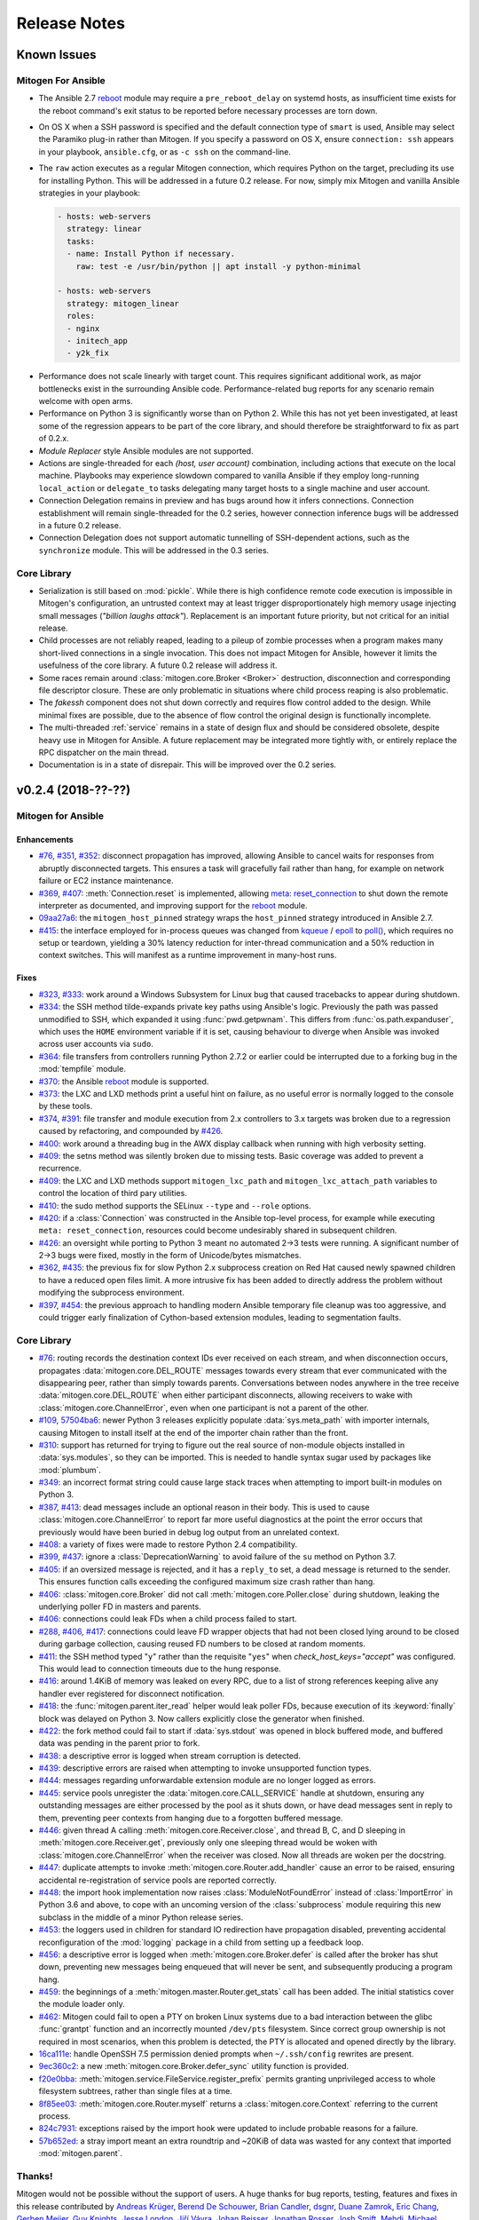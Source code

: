 
.. _changelog:

Release Notes
=============


.. raw:: html

    <style>
        div#release-notes h2 {
            border-bottom: 1px dotted #c0c0c0;
            margin-top: 40px;
        }
    </style>


.. _known_issues:

Known Issues
------------

Mitogen For Ansible
~~~~~~~~~~~~~~~~~~~

* The Ansible 2.7 `reboot
  <https://docs.ansible.com/ansible/latest/modules/reboot_module.html>`_ module
  may require a ``pre_reboot_delay`` on systemd hosts, as insufficient time
  exists for the reboot command's exit status to be reported before necessary
  processes are torn down.

* On OS X when a SSH password is specified and the default connection type of
  ``smart`` is used, Ansible may select the Paramiko plug-in rather than
  Mitogen. If you specify a password on OS X, ensure ``connection: ssh``
  appears in your playbook, ``ansible.cfg``, or as ``-c ssh`` on the
  command-line.

* The ``raw`` action executes as a regular Mitogen connection, which requires
  Python on the target, precluding its use for installing Python. This will be
  addressed in a future 0.2 release. For now, simply mix Mitogen and vanilla
  Ansible strategies in your playbook:

  .. code-block:: yaml

    - hosts: web-servers
      strategy: linear
      tasks:
      - name: Install Python if necessary.
        raw: test -e /usr/bin/python || apt install -y python-minimal

    - hosts: web-servers
      strategy: mitogen_linear
      roles:
      - nginx
      - initech_app
      - y2k_fix

.. * When running with ``-vvv``, log messages will be printed to the console
     *after* the Ansible run completes, as connection multiplexer shutdown only
     begins after Ansible exits. This is due to a lack of suitable shutdown hook
     in Ansible, and is fairly harmless, albeit cosmetically annoying. A future
     release may include a solution.

.. * Configurations will break that rely on the `hashbang argument splitting
     behaviour <https://github.com/ansible/ansible/issues/15635>`_ of the
     ``ansible_python_interpreter`` setting, contrary to the Ansible
     documentation. This will be addressed in a future 0.2 release.

* Performance does not scale linearly with target count. This requires
  significant additional work, as major bottlenecks exist in the surrounding
  Ansible code. Performance-related bug reports for any scenario remain
  welcome with open arms.

* Performance on Python 3 is significantly worse than on Python 2. While this
  has not yet been investigated, at least some of the regression appears to be
  part of the core library, and should therefore be straightforward to fix as
  part of 0.2.x.

* *Module Replacer* style Ansible modules are not supported.

* Actions are single-threaded for each `(host, user account)` combination,
  including actions that execute on the local machine. Playbooks may experience
  slowdown compared to vanilla Ansible if they employ long-running
  ``local_action`` or ``delegate_to`` tasks delegating many target hosts to a
  single machine and user account.

* Connection Delegation remains in preview and has bugs around how it infers
  connections. Connection establishment will remain single-threaded for the 0.2
  series, however connection inference bugs will be addressed in a future 0.2
  release.

* Connection Delegation does not support automatic tunnelling of SSH-dependent
  actions, such as the ``synchronize`` module. This will be addressed in the
  0.3 series.


Core Library
~~~~~~~~~~~~

* Serialization is still based on :mod:`pickle`. While there is high confidence
  remote code execution is impossible in Mitogen's configuration, an untrusted
  context may at least trigger disproportionately high memory usage injecting
  small messages (*"billion laughs attack"*). Replacement is an important
  future priority, but not critical for an initial release.

* Child processes are not reliably reaped, leading to a pileup of zombie
  processes when a program makes many short-lived connections in a single
  invocation. This does not impact Mitogen for Ansible, however it limits the
  usefulness of the core library. A future 0.2 release will address it.

* Some races remain around :class:`mitogen.core.Broker <Broker>` destruction,
  disconnection and corresponding file descriptor closure. These are only
  problematic in situations where child process reaping is also problematic.

* The `fakessh` component does not shut down correctly and requires flow
  control added to the design. While minimal fixes are possible, due to the
  absence of flow control the original design is functionally incomplete.

* The multi-threaded :ref:`service` remains in a state of design flux and
  should be considered obsolete, despite heavy use in Mitogen for Ansible. A
  future replacement may be integrated more tightly with, or entirely replace
  the RPC dispatcher on the main thread.

* Documentation is in a state of disrepair. This will be improved over the 0.2
  series.


v0.2.4 (2018-??-??)
-------------------

Mitogen for Ansible
~~~~~~~~~~~~~~~~~~~

Enhancements
^^^^^^^^^^^^

* `#76 <https://github.com/dw/mitogen/issues/76>`_,
  `#351 <https://github.com/dw/mitogen/issues/351>`_,
  `#352 <https://github.com/dw/mitogen/issues/352>`_: disconnect propagation
  has improved, allowing Ansible to cancel waits for responses from abruptly
  disconnected targets. This ensures a task will gracefully fail rather than
  hang, for example on network failure or EC2 instance maintenance.

* `#369 <https://github.com/dw/mitogen/issues/369>`_,
  `#407 <https://github.com/dw/mitogen/issues/407>`_: :meth:`Connection.reset`
  is implemented, allowing `meta: reset_connection
  <https://docs.ansible.com/ansible/latest/modules/meta_module.html>`_ to shut
  down the remote interpreter as documented, and improving support for the
  `reboot
  <https://docs.ansible.com/ansible/latest/modules/reboot_module.html>`_
  module.

* `09aa27a6 <https://github.com/dw/mitogen/commit/09aa27a6>`_: the
  ``mitogen_host_pinned`` strategy wraps the ``host_pinned`` strategy
  introduced in Ansible 2.7.

* `#415 <https://github.com/dw/mitogen/issues/415>`_: the interface employed for
  in-process queues was changed from `kqueue
  <https://www.freebsd.org/cgi/man.cgi?query=kqueue&sektion=2>`_ /
  `epoll <http://man7.org/linux/man-pages/man7/epoll.7.html>`_ to
  `poll() <http://man7.org/linux/man-pages/man2/poll.2.html>`_, which requires
  no setup or teardown, yielding a 30% latency reduction for inter-thread
  communication and a 50% reduction in context switches. This will manifest as
  a runtime improvement in many-host runs.


Fixes
^^^^^

* `#323 <https://github.com/dw/mitogen/issues/323>`_,
  `#333 <https://github.com/dw/mitogen/issues/333>`_: work around a Windows
  Subsystem for Linux bug that caused tracebacks to appear during shutdown.

* `#334 <https://github.com/dw/mitogen/issues/334>`_: the SSH method
  tilde-expands private key paths using Ansible's logic. Previously the path
  was passed unmodified to SSH, which expanded it using :func:`pwd.getpwnam`.
  This differs from :func:`os.path.expanduser`, which uses the ``HOME``
  environment variable if it is set, causing behaviour to diverge when Ansible
  was invoked across user accounts via ``sudo``.

* `#364 <https://github.com/dw/mitogen/issues/364>`_: file transfers from
  controllers running Python 2.7.2 or earlier could be interrupted due to a
  forking bug in the :mod:`tempfile` module.

* `#370 <https://github.com/dw/mitogen/issues/370>`_: the Ansible
  `reboot <https://docs.ansible.com/ansible/latest/modules/reboot_module.html>`_
  module is supported.

* `#373 <https://github.com/dw/mitogen/issues/373>`_: the LXC and LXD methods
  print a useful hint on failure, as no useful error is normally logged to the
  console by these tools.

* `#374 <https://github.com/dw/mitogen/issues/374>`_,
  `#391 <https://github.com/dw/mitogen/issues/391>`_: file transfer and module
  execution from 2.x controllers to 3.x targets was broken due to a regression
  caused by refactoring, and compounded by `#426
  <https://github.com/dw/mitogen/issues/426>`_.

* `#400 <https://github.com/dw/mitogen/issues/400>`_: work around a threading
  bug in the AWX display callback when running with high verbosity setting.

* `#409 <https://github.com/dw/mitogen/issues/409>`_: the setns method was
  silently broken due to missing tests. Basic coverage was added to prevent a
  recurrence.

* `#409 <https://github.com/dw/mitogen/issues/409>`_: the LXC and LXD methods
  support ``mitogen_lxc_path`` and ``mitogen_lxc_attach_path`` variables to
  control the location of third pary utilities.

* `#410 <https://github.com/dw/mitogen/issues/410>`_: the sudo method supports
  the SELinux ``--type`` and ``--role`` options.

* `#420 <https://github.com/dw/mitogen/issues/420>`_: if a :class:`Connection`
  was constructed in the Ansible top-level process, for example while executing
  ``meta: reset_connection``, resources could become undesirably shared in
  subsequent children.

* `#426 <https://github.com/dw/mitogen/issues/426>`_: an oversight while
  porting to Python 3 meant no automated 2->3 tests were running. A significant
  number of 2->3 bugs were fixed, mostly in the form of Unicode/bytes
  mismatches.

* `#362 <https://github.com/dw/mitogen/issues/362>`_,
  `#435 <https://github.com/dw/mitogen/issues/435>`_: the previous fix for slow
  Python 2.x subprocess creation on Red Hat caused newly spawned children to
  have a reduced open files limit. A more intrusive fix has been added to
  directly address the problem without modifying the subprocess environment.

* `#397 <https://github.com/dw/mitogen/issues/397>`_,
  `#454 <https://github.com/dw/mitogen/issues/454>`_: the previous approach to
  handling modern Ansible temporary file cleanup was too aggressive, and could
  trigger early finalization of Cython-based extension modules, leading to
  segmentation faults.


Core Library
~~~~~~~~~~~~

* `#76 <https://github.com/dw/mitogen/issues/76>`_: routing records the
  destination context IDs ever received on each stream, and when disconnection
  occurs, propagates :data:`mitogen.core.DEL_ROUTE` messages towards every
  stream that ever communicated with the disappearing peer, rather than simply
  towards parents. Conversations between nodes anywhere in the tree receive
  :data:`mitogen.core.DEL_ROUTE` when either participant disconnects, allowing
  receivers to wake with :class:`mitogen.core.ChannelError`, even when one
  participant is not a parent of the other.

* `#109 <https://github.com/dw/mitogen/issues/109>`_,
  `57504ba6 <https://github.com/dw/mitogen/commit/57504ba6>`_: newer Python 3
  releases explicitly populate :data:`sys.meta_path` with importer internals,
  causing Mitogen to install itself at the end of the importer chain rather
  than the front.

* `#310 <https://github.com/dw/mitogen/issues/310>`_: support has returned for
  trying to figure out the real source of non-module objects installed in
  :data:`sys.modules`, so they can be imported. This is needed to handle syntax
  sugar used by packages like :mod:`plumbum`.

* `#349 <https://github.com/dw/mitogen/issues/349>`_: an incorrect format
  string could cause large stack traces when attempting to import built-in
  modules on Python 3.

* `#387 <https://github.com/dw/mitogen/issues/387>`_,
  `#413 <https://github.com/dw/mitogen/issues/413>`_: dead messages include an
  optional reason in their body. This is used to cause
  :class:`mitogen.core.ChannelError` to report far more useful diagnostics at
  the point the error occurs that previously would have been buried in debug
  log output from an unrelated context.

* `#408 <https://github.com/dw/mitogen/issues/408>`_: a variety of fixes were
  made to restore Python 2.4 compatibility.

* `#399 <https://github.com/dw/mitogen/issues/399>`_,
  `#437 <https://github.com/dw/mitogen/issues/437>`_: ignore a
  :class:`DeprecationWarning` to avoid failure of the ``su`` method on Python
  3.7.

* `#405 <https://github.com/dw/mitogen/issues/405>`_: if an oversized message
  is rejected, and it has a ``reply_to`` set, a dead message is returned to the
  sender. This ensures function calls exceeding the configured maximum size
  crash rather than hang.

* `#406 <https://github.com/dw/mitogen/issues/406>`_:
  :class:`mitogen.core.Broker` did not call :meth:`mitogen.core.Poller.close`
  during shutdown, leaking the underlying poller FD in masters and parents.

* `#406 <https://github.com/dw/mitogen/issues/406>`_: connections could leak
  FDs when a child process failed to start.

* `#288 <https://github.com/dw/mitogen/issues/288>`_,
  `#406 <https://github.com/dw/mitogen/issues/406>`_,
  `#417 <https://github.com/dw/mitogen/issues/417>`_: connections could leave
  FD wrapper objects that had not been closed lying around to be closed during
  garbage collection, causing reused FD numbers to be closed at random moments.

* `#411 <https://github.com/dw/mitogen/issues/411>`_: the SSH method typed
  "``y``" rather than the requisite "``yes``" when `check_host_keys="accept"`
  was configured. This would lead to connection timeouts due to the hung
  response.

* `#416 <https://github.com/dw/mitogen/issues/416>`_: around 1.4KiB of memory
  was leaked on every RPC, due to a list of strong references keeping alive any
  handler ever registered for disconnect notification.

* `#418 <https://github.com/dw/mitogen/issues/418>`_: the
  :func:`mitogen.parent.iter_read` helper would leak poller FDs, because
  execution of its :keyword:`finally` block was delayed on Python 3. Now
  callers explicitly close the generator when finished.

* `#422 <https://github.com/dw/mitogen/issues/422>`_: the fork method could
  fail to start if :data:`sys.stdout` was opened in block buffered mode, and
  buffered data was pending in the parent prior to fork.

* `#438 <https://github.com/dw/mitogen/issues/438>`_: a descriptive error is
  logged when stream corruption is detected.

* `#439 <https://github.com/dw/mitogen/issues/439>`_: descriptive errors are
  raised when attempting to invoke unsupported function types.

* `#444 <https://github.com/dw/mitogen/issues/444>`_: messages regarding
  unforwardable extension module are no longer logged as errors.

* `#445 <https://github.com/dw/mitogen/issues/445>`_: service pools unregister
  the :data:`mitogen.core.CALL_SERVICE` handle at shutdown, ensuring any
  outstanding messages are either processed by the pool as it shuts down, or
  have dead messages sent in reply to them, preventing peer contexts from
  hanging due to a forgotten buffered message.

* `#446 <https://github.com/dw/mitogen/issues/446>`_: given thread A calling
  :meth:`mitogen.core.Receiver.close`, and thread B, C, and D sleeping in
  :meth:`mitogen.core.Receiver.get`, previously only one sleeping thread would
  be woken with :class:`mitogen.core.ChannelError` when the receiver was
  closed. Now all threads are woken per the docstring.

* `#447 <https://github.com/dw/mitogen/issues/447>`_: duplicate attempts to
  invoke :meth:`mitogen.core.Router.add_handler` cause an error to be raised,
  ensuring accidental re-registration of service pools are reported correctly.

* `#448 <https://github.com/dw/mitogen/issues/448>`_: the import hook
  implementation now raises :class:`ModuleNotFoundError` instead of
  :class:`ImportError` in Python 3.6 and above, to cope with an uncoming
  version of the :class:`subprocess` module requiring this new subclass in the
  middle of a minor Python release series.

* `#453 <https://github.com/dw/mitogen/issues/453>`_: the loggers used in
  children for standard IO redirection have propagation disabled, preventing
  accidental reconfiguration of the :mod:`logging` package in a child from
  setting up a feedback loop.

* `#456 <https://github.com/dw/mitogen/issues/456>`_: a descriptive error is
  logged when :meth:`mitogen.core.Broker.defer` is called after the broker has
  shut down, preventing new messages being enqueued that will never be sent,
  and subsequently producing a program hang.

* `#459 <https://github.com/dw/mitogen/issues/459>`_: the beginnings of a
  :meth:`mitogen.master.Router.get_stats` call has been added. The initial
  statistics cover the module loader only.

* `#462 <https://github.com/dw/mitogen/issues/462>`_: Mitogen could fail to
  open a PTY on broken Linux systems due to a bad interaction between the glibc
  :func:`grantpt` function and an incorrectly mounted ``/dev/pts`` filesystem.
  Since correct group ownership is not required in most scenarios, when this
  problem is detected, the PTY is allocated and opened directly by the library.

* `16ca111e <https://github.com/dw/mitogen/commit/16ca111e>`_: handle OpenSSH
  7.5 permission denied prompts when ``~/.ssh/config`` rewrites are present.

* `9ec360c2 <https://github.com/dw/mitogen/commit/9ec360c2>`_: a new
  :meth:`mitogen.core.Broker.defer_sync` utility function is provided.

* `f20e0bba <https://github.com/dw/mitogen/commit/f20e0bba>`_:
  :meth:`mitogen.service.FileService.register_prefix` permits granting
  unprivileged access to whole filesystem subtrees, rather than single files at
  a time.

* `8f85ee03 <https://github.com/dw/mitogen/commit/8f85ee03>`_:
  :meth:`mitogen.core.Router.myself` returns a :class:`mitogen.core.Context`
  referring to the current process.

* `824c7931 <https://github.com/dw/mitogen/commit/824c7931>`_: exceptions
  raised by the import hook were updated to include probable reasons for
  a failure.

* `57b652ed <https://github.com/dw/mitogen/commit/57b652ed>`_: a stray import
  meant an extra roundtrip and ~20KiB of data was wasted for any context that
  imported :mod:`mitogen.parent`.


Thanks!
~~~~~~~

Mitogen would not be possible without the support of users. A huge thanks for
bug reports, testing, features and fixes in this release contributed by
`Andreas Krüger <https://github.com/woopstar>`_,
`Berend De Schouwer <https://github.com/berenddeschouwer>`_,
`Brian Candler <https://github.com/candlerb>`_,
`dsgnr <https://github.com/dsgnr>`_,
`Duane Zamrok <https://github.com/dewthefifth>`_,
`Eric Chang <https://github.com/changchichung>`_,
`Gerben Meijer <https://github.com/infernix>`_,
`Guy Knights <https://github.com/knightsg>`_,
`Jesse London <https://github.com/jesteria>`_,
`Jiří Vávra <https://github.com/Houbovo>`_,
`Johan Beisser <https://github.com/jbeisser>`_,
`Jonathan Rosser <https://github.com/jrosser>`_,
`Josh Smift <https://github.com/jbscare>`_,
`Mehdi <https://github.com/mehdisat7>`_,
`Michael DeHaan <https://github.com/mpdehaan>`_,
`Mohammed Naser <https://github.com/mnaser/>`_,
`Peter V. Saveliev <https://github.com/svinota/>`_,
`Stéphane <https://github.com/sboisson/>`_,
`@syntonym <https://github.com/syntonym/>`_,
`@whky <https://github.com/whky/>`_,
`@yodatak <https://github.com/yodatak/>`_, and
`Younès HAFRI <https://github.com/yhafri>`_.


v0.2.3 (2018-10-23)
-------------------

Mitogen for Ansible
~~~~~~~~~~~~~~~~~~~

Enhancements
^^^^^^^^^^^^

* `#315 <https://github.com/dw/mitogen/pull/315>`_,
  `#392 <https://github.com/dw/mitogen/issues/392>`_: Ansible 2.6 and 2.7 are
  supported.

* `#321 <https://github.com/dw/mitogen/issues/321>`_,
  `#336 <https://github.com/dw/mitogen/issues/336>`_: temporary file handling
  was simplified, undoing earlier damage caused by compatibility fixes,
  improving 2.6 compatibility, and avoiding two network roundtrips for every
  related action
  (`assemble <http://docs.ansible.com/ansible/latest/modules/assemble_module.html>`_,
  `aws_s3 <http://docs.ansible.com/ansible/latest/modules/aws_s3_module.html>`_,
  `copy <http://docs.ansible.com/ansible/latest/modules/copy_module.html>`_,
  `patch <http://docs.ansible.com/ansible/latest/modules/patch_module.html>`_,
  `script <http://docs.ansible.com/ansible/latest/modules/script_module.html>`_,
  `template <http://docs.ansible.com/ansible/latest/modules/template_module.html>`_,
  `unarchive <http://docs.ansible.com/ansible/latest/modules/unarchive_module.html>`_,
  `uri <http://docs.ansible.com/ansible/latest/modules/uri_module.html>`_). See
  :ref:`ansible_tempfiles` for a complete description.

* `#376 <https://github.com/dw/mitogen/pull/376>`_,
  `#377 <https://github.com/dw/mitogen/pull/377>`_: the ``kubectl`` connection
  type is now supported. Contributed by Yannig Perré.

* `084c0ac0 <https://github.com/dw/mitogen/commit/084c0ac0>`_: avoid a
  roundtrip in
  `copy <http://docs.ansible.com/ansible/latest/modules/copy_module.html>`_ and
  `template <http://docs.ansible.com/ansible/latest/modules/template_module.html>`_
  due to an unfortunate default.

* `7458dfae <https://github.com/dw/mitogen/commit/7458dfae>`_: avoid a
  roundtrip when transferring files smaller than 124KiB. Copy and template
  actions are now 2-RTT, reducing runtime for a 20-iteration template loop over
  a 250 ms link from 30 seconds to 10 seconds compared to v0.2.2, down from 120
  seconds compared to vanilla.

* `#337 <https://github.com/dw/mitogen/issues/337>`_: To avoid a scaling
  limitation, a PTY is no longer allocated for an SSH connection unless the
  configuration specifies a password.

* `d62e6e2a <https://github.com/dw/mitogen/commit/d62e6e2a>`_: many-target
  runs executed the dependency scanner redundantly due to missing
  synchronization, wasting significant runtime in the connection multiplexer.
  In one case work was reduced by 95%, which may manifest as faster runs.

* `5189408e <https://github.com/dw/mitogen/commit/5189408e>`_: threads are
  cooperatively scheduled, minimizing `GIL
  <https://en.wikipedia.org/wiki/Global_interpreter_lock>`_ contention, and
  reducing context switching by around 90%. This manifests as an overall
  improvement, but is easily noticeable on short many-target runs, where
  startup overhead dominates runtime.

* The `faulthandler <https://faulthandler.readthedocs.io/>`_ module is
  automatically activated if it is installed, simplifying debugging of hangs.
  See :ref:`diagnosing-hangs` for details.

* The ``MITOGEN_DUMP_THREAD_STACKS`` environment variable's value now indicates
  the number of seconds between stack dumps. See :ref:`diagnosing-hangs` for
  details.


Fixes
^^^^^

* `#251 <https://github.com/dw/mitogen/issues/251>`_,
  `#340 <https://github.com/dw/mitogen/issues/340>`_: Connection Delegation
  could establish connections to the wrong target when ``delegate_to:`` is
  present.

* `#291 <https://github.com/dw/mitogen/issues/291>`_: when Mitogen had
  previously been installed using ``pip`` or ``setuptools``, the globally
  installed version could conflict with a newer version bundled with an
  extension that had been installed using the documented steps. Now the bundled
  library always overrides over any system-installed copy.

* `#324 <https://github.com/dw/mitogen/issues/324>`_: plays with a
  `custom module_utils <https://docs.ansible.com/ansible/latest/reference_appendices/config.html#default-module-utils-path>`_
  would fail due to fallout from the Python 3 port and related tests being
  disabled.

* `#331 <https://github.com/dw/mitogen/issues/331>`_: the connection
  multiplexer subprocess always exits before the main Ansible process, ensuring
  logs generated by it do not overwrite the user's prompt when ``-vvv`` is
  enabled.

* `#332 <https://github.com/dw/mitogen/issues/332>`_: support a new
  :func:`sys.excepthook`-based module exit mechanism added in Ansible 2.6.

* `#338 <https://github.com/dw/mitogen/issues/338>`_: compatibility: changes to
  ``/etc/environment`` and ``~/.pam_environment`` made by a task are reflected
  in the runtime environment of subsequent tasks. See
  :ref:`ansible_process_env` for a complete description.

* `#343 <https://github.com/dw/mitogen/issues/343>`_: the sudo ``--login``
  option is supported.

* `#344 <https://github.com/dw/mitogen/issues/344>`_: connections no longer
  fail when the controller's login username contains slashes.

* `#345 <https://github.com/dw/mitogen/issues/345>`_: the ``IdentitiesOnly
  yes`` option is no longer supplied to OpenSSH by default, better matching
  Ansible's behaviour.

* `#355 <https://github.com/dw/mitogen/issues/355>`_: tasks configured to run
  in an isolated forked subprocess were forked from the wrong parent context.
  This meant built-in modules overridden via a custom ``module_utils`` search
  path may not have had any effect.

* `#362 <https://github.com/dw/mitogen/issues/362>`_: to work around a slow
  algorithm in the :mod:`subprocess` module, the maximum number of open files
  in processes running on the target is capped to 512, reducing the work
  required to start a subprocess by >2000x in default CentOS configurations.

* `#397 <https://github.com/dw/mitogen/issues/397>`_: recent Mitogen master
  versions could fail to clean up temporary directories in a number of
  circumstances, and newer Ansibles moved to using :mod:`atexit` to effect
  temporary directory cleanup in some circumstances.

* `b9112a9c <https://github.com/dw/mitogen/commit/b9112a9c>`_,
  `2c287801 <https://github.com/dw/mitogen/commit/2c287801>`_: OpenSSH 7.5
  permission denied prompts are now recognized. Contributed by Alex Willmer.

* A missing check caused an exception traceback to appear when using the
  ``ansible`` command-line tool with a missing or misspelled module name.

* Ansible since >=2.7 began importing :mod:`__main__` from
  :mod:`ansible.module_utils.basic`, causing an error during execution, due to
  the controller being configured to refuse network imports outside the
  ``ansible.*`` namespace. Update the target implementation to construct a stub
  :mod:`__main__` module to satisfy the otherwise seemingly vestigial import.


Core Library
~~~~~~~~~~~~

* A new :class:`mitogen.parent.CallChain` class abstracts safe pipelining of
  related function calls to a target context, cancelling the chain if an
  exception occurs.

* `#305 <https://github.com/dw/mitogen/issues/305>`_: fix a long-standing minor
  race relating to the logging framework, where *no route for Message..*
  would frequently appear during startup.

* `#313 <https://github.com/dw/mitogen/issues/313>`_:
  :meth:`mitogen.parent.Context.call` was documented as capable of accepting
  static methods. While possible on Python 2.x the result is ugly, and in every
  case it should be trivial to replace with a classmethod. The documentation
  was fixed.

* `#337 <https://github.com/dw/mitogen/issues/337>`_: to avoid a scaling
  limitation, a PTY is no longer allocated for each OpenSSH client if it can be
  avoided. PTYs are only allocated if a password is supplied, or when
  `host_key_checking=accept`. This is since Linux has a default of 4096 PTYs
  (``kernel.pty.max``), while OS X has a default of 127 and an absolute maximum
  of 999 (``kern.tty.ptmx_max``).

* `#339 <https://github.com/dw/mitogen/issues/339>`_: the LXD connection method
  was erroneously executing LXC Classic commands.

* `#345 <https://github.com/dw/mitogen/issues/345>`_: the SSH connection method
  allows optionally disabling ``IdentitiesOnly yes``.

* `#356 <https://github.com/dw/mitogen/issues/356>`_: if the master Python
  process does not have :data:`sys.executable` set, the default Python
  interpreter used for new children on the local machine defaults to
  ``"/usr/bin/python"``.

* `#366 <https://github.com/dw/mitogen/issues/366>`_,
  `#380 <https://github.com/dw/mitogen/issues/380>`_: attempts by children to
  import :mod:`__main__` where the main program module lacks an execution guard
  are refused, and an error is logged. This prevents a common and highly
  confusing error when prototyping new scripts.

* `#371 <https://github.com/dw/mitogen/pull/371>`_: the LXC connection method
  uses a more compatible method to establish an non-interactive session.
  Contributed by Brian Candler.

* `af2ded66 <https://github.com/dw/mitogen/commit/af2ded66>`_: add
  :func:`mitogen.fork.on_fork` to allow non-Mitogen managed process forks to
  clean up Mitogen resources in the child.

* `d6784242 <https://github.com/dw/mitogen/commit/d6784242>`_: the setns method
  always resets ``HOME``, ``SHELL``, ``LOGNAME`` and ``USER`` environment
  variables to an account in the target container, defaulting to ``root``.

* `830966bf <https://github.com/dw/mitogen/commit/830966bf>`_: the UNIX
  listener no longer crashes if the peer process disappears in the middle of
  connection setup.


Thanks!
~~~~~~~

Mitogen would not be possible without the support of users. A huge thanks for
bug reports, testing, features and fixes in this release contributed by
`Alex Russu <https://github.com/alexrussu>`_,
`Alex Willmer <https://github.com/moreati>`_,
`atoom <https://github.com/atoom>`_,
`Berend De Schouwer <https://github.com/berenddeschouwer>`_,
`Brian Candler <https://github.com/candlerb>`_,
`Dan Quackenbush <https://github.com/danquack>`_,
`dsgnr <https://github.com/dsgnr>`_,
`Jesse London <https://github.com/jesteria>`_,
`John McGrath <https://github.com/jmcgrath207>`_,
`Jonathan Rosser <https://github.com/jrosser>`_,
`Josh Smift <https://github.com/jbscare>`_,
`Luca Nunzi <https://github.com/0xlc>`_,
`Orion Poplawski <https://github.com/opoplawski>`_,
`Peter V. Saveliev <https://github.com/svinota>`_,
`Pierre-Henry Muller <https://github.com/pierrehenrymuller>`_,
`Pierre-Louis Bonicoli <https://github.com/jesteria>`_,
`Prateek Jain <https://github.com/prateekj201>`_,
`RedheatWei <https://github.com/RedheatWei>`_,
`Rick Box <https://github.com/boxrick>`_,
`nikitakazantsev12 <https://github.com/nikitakazantsev12>`_,
`Tawana Musewe <https://github.com/tbtmuse>`_,
`Timo Beckers <https://github.com/ti-mo>`_, and
`Yannig Perré <https://github.com/yannig>`_.


v0.2.2 (2018-07-26)
-------------------

Mitogen for Ansible
~~~~~~~~~~~~~~~~~~~

* `#291 <https://github.com/dw/mitogen/issues/291>`_: ``ansible_*_interpreter``
  variables are parsed using a restrictive shell-like syntax, supporting a
  common idiom where ``ansible_python_interpreter`` is set to ``/usr/bin/env
  python``.

* `#299 <https://github.com/dw/mitogen/issues/299>`_: fix the ``network_cli``
  connection type when the Mitogen strategy is active. Mitogen cannot help
  network device connections, however it should still be possible to use device
  connections while Mitogen is active.

* `#301 <https://github.com/dw/mitogen/pull/301>`_: variables like ``$HOME`` in
  the ``remote_tmp`` setting are evaluated correctly.

* `#303 <https://github.com/dw/mitogen/pull/303>`_: the :ref:`doas` become method
  is supported. Contributed by `Mike Walker
  <https://github.com/napkindrawing>`_.

* `#309 <https://github.com/dw/mitogen/issues/309>`_: fix a regression to
  process environment cleanup, caused by the change in v0.2.1 to run local
  tasks with the correct environment.

* `#317 <https://github.com/dw/mitogen/issues/317>`_: respect the verbosity
  setting when writing to Ansible's ``log_path``, if it is enabled. Child log
  filtering was also incorrect, causing the master to needlessly wake many
  times. This nets a 3.5% runtime improvement running against the local
  machine.

* The ``mitogen_ssh_debug_level`` variable is supported, permitting SSH debug
  output to be included in Mitogen's ``-vvv`` output when both are specified.


Core Library
~~~~~~~~~~~~

* `#291 <https://github.com/dw/mitogen/issues/291>`_: the ``python_path``
  parameter may specify an argument vector prefix rather than a string program
  path.

* `#300 <https://github.com/dw/mitogen/issues/300>`_: the broker could crash on
  OS X during shutdown due to scheduled `kqueue
  <https://www.freebsd.org/cgi/man.cgi?query=kevent>`_ filter changes for
  descriptors that were closed before the IO loop resumes. As a temporary
  workaround, kqueue's bulk change feature is not used.

* `#303 <https://github.com/dw/mitogen/pull/303>`_: the :ref:`doas` become method
  is now supported. Contributed by `Mike Walker
  <https://github.com/napkindrawing>`_.

* `#307 <https://github.com/dw/mitogen/issues/307>`_: SSH login banner output
  containing the word 'password' is no longer confused for a password prompt.

* `#319 <https://github.com/dw/mitogen/issues/319>`_: SSH connections would
  fail immediately on Windows Subsystem for Linux, due to use of `TCSAFLUSH`
  with :func:`termios.tcsetattr`. The flag is omitted if WSL is detected.

* `#320 <https://github.com/dw/mitogen/issues/320>`_: The OS X poller
  could spuriously wake up due to ignoring an error bit set on events returned
  by the kernel, manifesting as a failure to read from an unrelated descriptor.

* `#342 <https://github.com/dw/mitogen/issues/342>`_: The ``network_cli``
  connection type would fail due to a missing internal SSH plugin method.

* Standard IO forwarding accidentally configured the replacement ``stdout`` and
  ``stderr`` write descriptors as non-blocking, causing subprocesses that
  generate more output than kernel buffer space existed to throw errors. The
  write ends are now configured as blocking.

* When :func:`mitogen.core.enable_profiling` is active, :mod:`mitogen.service`
  threads are profiled just like other threads.

* The ``ssh_debug_level`` parameter is supported, permitting SSH debug output
  to be redirected to a Mitogen logger when specified.

* Debug logs containing command lines are printed with the minimal quoting and
  escaping required.


Thanks!
~~~~~~~

Mitogen would not be possible without the support of users. A huge thanks for
the bug reports and pull requests in this release contributed by
`Alex Russu <https://github.com/alexrussu>`_,
`Andy Freeland <https://github.com/rouge8>`_,
`Ayaz Ahmed Khan <https://github.com/ayaz>`_,
`Colin McCarthy <https://github.com/colin-mccarthy>`_,
`Dan Quackenbush <https://github.com/danquack>`_,
`Duane Zamrok <https://github.com/dewthefifth>`_,
`Gonzalo Servat <https://github.com/gservat>`_,
`Guy Knights <https://github.com/knightsg>`_,
`Josh Smift <https://github.com/jbscare>`_,
`Mark Janssen <https://github.com/sigio>`_,
`Mike Walker <https://github.com/napkindrawing>`_,
`Orion Poplawski <https://github.com/opoplawski>`_,
`falbanese <https://github.com/falbanese>`_,
`Tawana Musewe <https://github.com/tbtmuse>`_, and
`Zach Swanson <https://github.com/zswanson>`_.


v0.2.1 (2018-07-10)
-------------------

Mitogen for Ansible
~~~~~~~~~~~~~~~~~~~

* `#297 <https://github.com/dw/mitogen/issues/297>`_: compatibility: local
  actions set their working directory to that of their defining playbook, and
  inherit a process environment as if they were executed as a subprocess of the
  forked task worker.


v0.2.0 (2018-07-09)
-------------------

Mitogen 0.2.x is the inaugural feature-frozen branch eligible for fixes only,
except for problem areas listed as in-scope below. While stable from a
development perspective, it should still be considered "beta" at least for the
initial releases.

**In Scope**

* Python 3.x performance improvements
* Subprocess reaping improvements
* Major documentation improvements
* PyPI/packaging improvements
* Test suite improvements
* Replacement CI system to handle every supported OS
* Minor deviations from vanilla Ansible behaviour
* Ansible ``raw`` action support

The goal is a *tick/tock* model where even-numbered series are a maturation of
the previous unstable series, and unstable series are released on PyPI with
``--pre`` enabled. The API and user visible behaviour should remain unchanged
within a stable series.


Mitogen for Ansible
~~~~~~~~~~~~~~~~~~~

* Support for Ansible 2.3 - 2.7.x and any mixture of Python 2.6, 2.7 or 3.6 on
  controller and target nodes.

* Drop-in support for many Ansible connection types.

* Preview of Connection Delegation feature.

* Built-in file transfer compatible with connection delegation.


Core Library
~~~~~~~~~~~~

* Synchronous connection establishment via OpenSSH, sudo, su, Docker, LXC and
  FreeBSD Jails, local subprocesses and :func:`os.fork`. Parallel connection
  setup is possible using multiple threads. Connections may be used from one or
  many threads after establishment.

* UNIX masters and children, with Linux, MacOS, FreeBSD, NetBSD, OpenBSD and
  Windows Subsystem for Linux explicitly supported.

* Automatic tests covering Python 2.6, 2.7 and 3.6 on Linux only.
